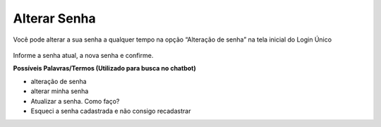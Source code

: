 ﻿Alterar Senha
==============

Você pode alterar a sua senha a qualquer tempo na opção “Alteração de senha” na tela inicial do Login Único

.. figure:: _images/alteracaosenhatelainicial.jpg
   :align: center
   :alt: Tela com opção Alteração de Senha ativa e possui os campos CPF, digite sua senha atual, nova senha, repita senha


Informe a senha atual, a nova senha e confirme.

**Possíveis Palavras/Termos (Utilizado para busca no chatbot)**

- alteração de senha
- alterar minha senha
- Atualizar a senha. Como faço?
- Esqueci a senha cadastrada e não consigo recadastrar

.. |site externo| image:: _images/site-ext.gif
            
